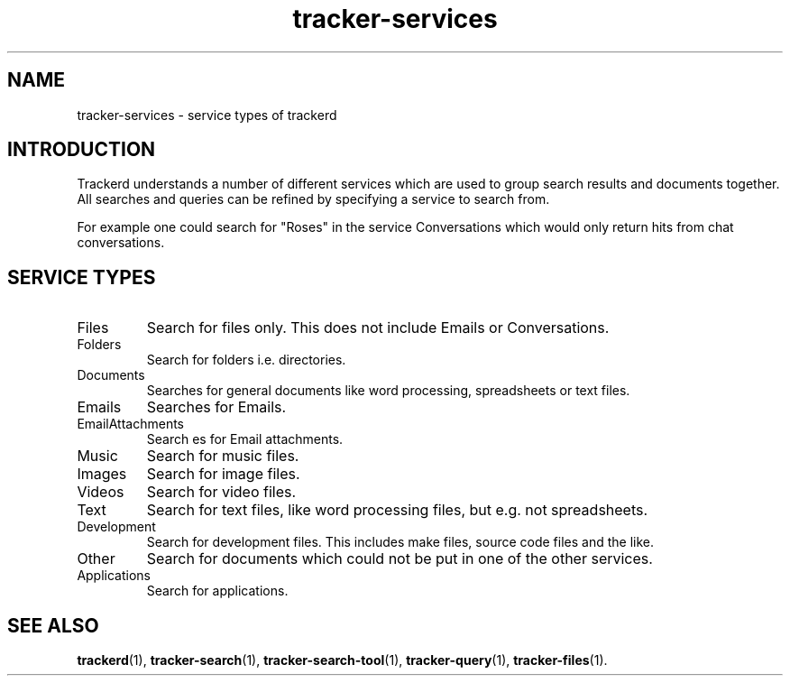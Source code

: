 .TH tracker-services 7 "July 2007" GNU "Conventions"

.SH NAME
tracker-services \- service types of trackerd

.SH INTRODUCTION
Trackerd understands a number of different services which are used to
group search results and documents together. All searches and queries can
be refined by specifying a service to search from.
.PP
For example one could search for "Roses" in the service Conversations
which would only return hits from chat conversations.

.SH SERVICE TYPES
.TP
Files
Search for files only. This does not include Emails or Conversations.
.TP
Folders
Search for folders i.e. directories.
.TP
Documents
Searches for general documents like word processing,
spreadsheets or text files.
.TP
Emails
Searches for Emails.
.TP
EmailAttachments
Search es for Email attachments.
.TP
Music
Search for music files.
.TP
Images
Search for image files.
.TP
Videos
Search for video files.
.TP
Text
Search for text files, like word processing files, but e.g. not
spreadsheets.
.TP
Development
Search for development files. This includes make files,
source code files and the like.
.TP
Other
Search for documents which could not be put in one of the other services.
.TP
Applications
Search for applications.

.SH SEE ALSO
.BR trackerd (1),
.BR tracker-search (1),
.BR tracker-search-tool (1),
.BR tracker-query (1),
.BR tracker-files (1).
